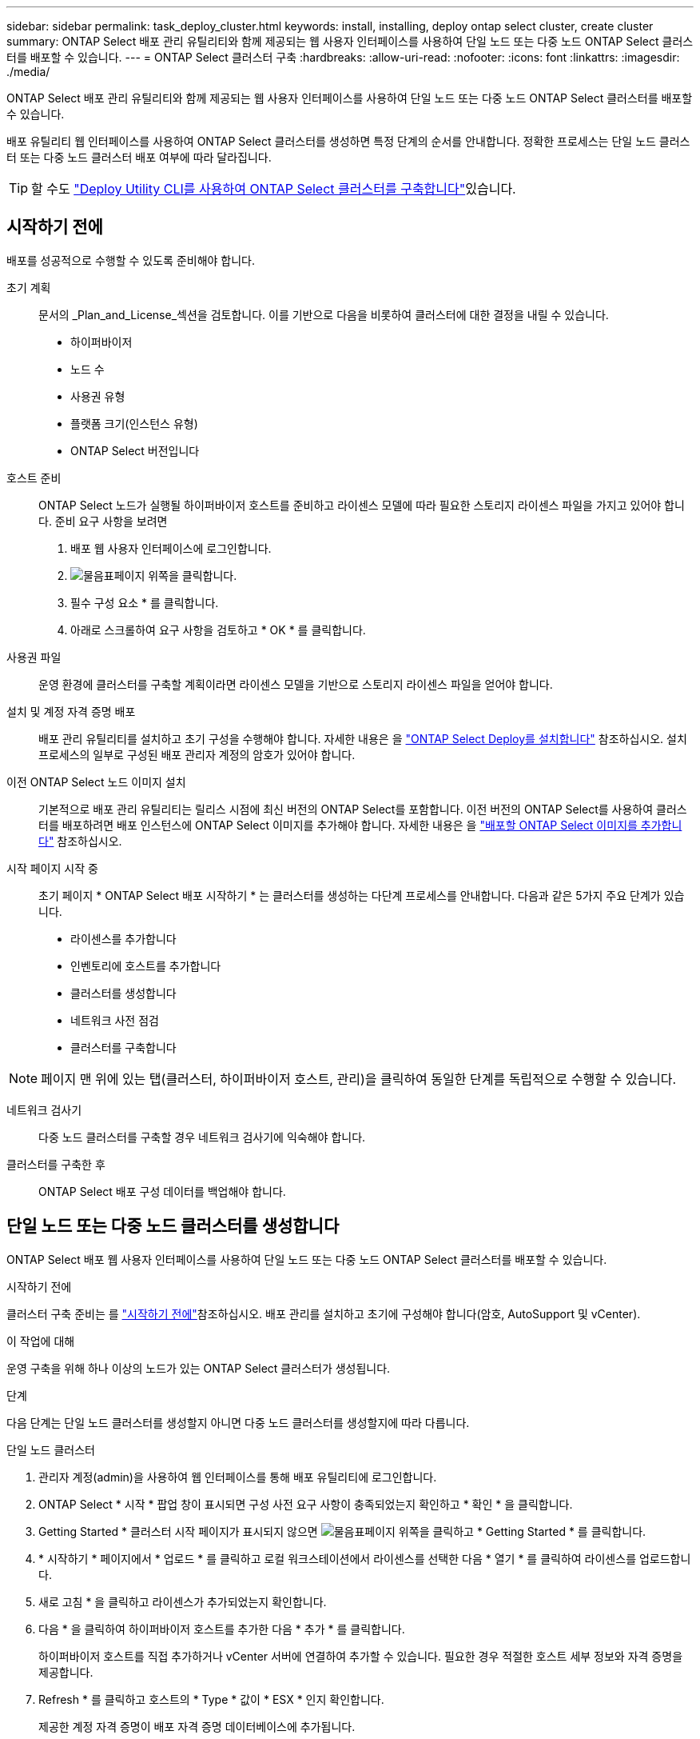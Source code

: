 ---
sidebar: sidebar 
permalink: task_deploy_cluster.html 
keywords: install, installing, deploy ontap select cluster, create cluster 
summary: ONTAP Select 배포 관리 유틸리티와 함께 제공되는 웹 사용자 인터페이스를 사용하여 단일 노드 또는 다중 노드 ONTAP Select 클러스터를 배포할 수 있습니다. 
---
= ONTAP Select 클러스터 구축
:hardbreaks:
:allow-uri-read: 
:nofooter: 
:icons: font
:linkattrs: 
:imagesdir: ./media/


[role="lead"]
ONTAP Select 배포 관리 유틸리티와 함께 제공되는 웹 사용자 인터페이스를 사용하여 단일 노드 또는 다중 노드 ONTAP Select 클러스터를 배포할 수 있습니다.

배포 유틸리티 웹 인터페이스를 사용하여 ONTAP Select 클러스터를 생성하면 특정 단계의 순서를 안내합니다. 정확한 프로세스는 단일 노드 클러스터 또는 다중 노드 클러스터 배포 여부에 따라 달라집니다.


TIP: 할 수도 link:https://docs.netapp.com/us-en/ontap-select/task_cli_deploy_cluster.html["Deploy Utility CLI를 사용하여 ONTAP Select 클러스터를 구축합니다"]있습니다.



== 시작하기 전에

배포를 성공적으로 수행할 수 있도록 준비해야 합니다.

초기 계획:: 문서의 _Plan_and_License_섹션을 검토합니다. 이를 기반으로 다음을 비롯하여 클러스터에 대한 결정을 내릴 수 있습니다.
+
--
* 하이퍼바이저
* 노드 수
* 사용권 유형
* 플랫폼 크기(인스턴스 유형)
* ONTAP Select 버전입니다


--
호스트 준비:: ONTAP Select 노드가 실행될 하이퍼바이저 호스트를 준비하고 라이센스 모델에 따라 필요한 스토리지 라이센스 파일을 가지고 있어야 합니다. 준비 요구 사항을 보려면
+
--
. 배포 웹 사용자 인터페이스에 로그인합니다.
. image:icon_question_mark.gif["물음표"]페이지 위쪽을 클릭합니다.
. 필수 구성 요소 * 를 클릭합니다.
. 아래로 스크롤하여 요구 사항을 검토하고 * OK * 를 클릭합니다.


--
사용권 파일:: 운영 환경에 클러스터를 구축할 계획이라면 라이센스 모델을 기반으로 스토리지 라이센스 파일을 얻어야 합니다.
설치 및 계정 자격 증명 배포:: 배포 관리 유틸리티를 설치하고 초기 구성을 수행해야 합니다. 자세한 내용은 을 link:task_install_deploy.html["ONTAP Select Deploy를 설치합니다"] 참조하십시오. 설치 프로세스의 일부로 구성된 배포 관리자 계정의 암호가 있어야 합니다.
이전 ONTAP Select 노드 이미지 설치:: 기본적으로 배포 관리 유틸리티는 릴리스 시점에 최신 버전의 ONTAP Select를 포함합니다. 이전 버전의 ONTAP Select를 사용하여 클러스터를 배포하려면 배포 인스턴스에 ONTAP Select 이미지를 추가해야 합니다. 자세한 내용은 을 link:task_cli_deploy_image_add.html["배포할 ONTAP Select 이미지를 추가합니다"] 참조하십시오.
시작 페이지 시작 중:: 초기 페이지 * ONTAP Select 배포 시작하기 * 는 클러스터를 생성하는 다단계 프로세스를 안내합니다. 다음과 같은 5가지 주요 단계가 있습니다.
+
--
* 라이센스를 추가합니다
* 인벤토리에 호스트를 추가합니다
* 클러스터를 생성합니다
* 네트워크 사전 점검
* 클러스터를 구축합니다


--



NOTE: 페이지 맨 위에 있는 탭(클러스터, 하이퍼바이저 호스트, 관리)을 클릭하여 동일한 단계를 독립적으로 수행할 수 있습니다.

네트워크 검사기:: 다중 노드 클러스터를 구축할 경우 네트워크 검사기에 익숙해야 합니다.
클러스터를 구축한 후:: ONTAP Select 배포 구성 데이터를 백업해야 합니다.




== 단일 노드 또는 다중 노드 클러스터를 생성합니다

ONTAP Select 배포 웹 사용자 인터페이스를 사용하여 단일 노드 또는 다중 노드 ONTAP Select 클러스터를 배포할 수 있습니다.

.시작하기 전에
클러스터 구축 준비는 를 link:task_deploy_cluster.html#before-you-begin["시작하기 전에"]참조하십시오. 배포 관리를 설치하고 초기에 구성해야 합니다(암호, AutoSupport 및 vCenter).

.이 작업에 대해
운영 구축을 위해 하나 이상의 노드가 있는 ONTAP Select 클러스터가 생성됩니다.

.단계
다음 단계는 단일 노드 클러스터를 생성할지 아니면 다중 노드 클러스터를 생성할지에 따라 다릅니다.

[role="tabbed-block"]
====
.단일 노드 클러스터
--
. 관리자 계정(admin)을 사용하여 웹 인터페이스를 통해 배포 유틸리티에 로그인합니다.
. ONTAP Select * 시작 * 팝업 창이 표시되면 구성 사전 요구 사항이 충족되었는지 확인하고 * 확인 * 을 클릭합니다.
. Getting Started * 클러스터 시작 페이지가 표시되지 않으면 image:icon_question_mark.gif["물음표"]페이지 위쪽을 클릭하고 * Getting Started * 를 클릭합니다.
. * 시작하기 * 페이지에서 * 업로드 * 를 클릭하고 로컬 워크스테이션에서 라이센스를 선택한 다음 * 열기 * 를 클릭하여 라이센스를 업로드합니다.
. 새로 고침 * 을 클릭하고 라이센스가 추가되었는지 확인합니다.
. 다음 * 을 클릭하여 하이퍼바이저 호스트를 추가한 다음 * 추가 * 를 클릭합니다.
+
하이퍼바이저 호스트를 직접 추가하거나 vCenter 서버에 연결하여 추가할 수 있습니다. 필요한 경우 적절한 호스트 세부 정보와 자격 증명을 제공합니다.

. Refresh * 를 클릭하고 호스트의 * Type * 값이 * ESX * 인지 확인합니다.
+
제공한 계정 자격 증명이 배포 자격 증명 데이터베이스에 추가됩니다.

. Next * 를 클릭하여 클러스터 생성 프로세스를 시작합니다.
. 클러스터 세부 정보 * 섹션에서 클러스터를 설명하는 데 필요한 모든 정보를 제공하고 * 완료 * 를 클릭합니다.
. 노드 설정 * 에서 노드 관리 IP 주소를 제공하고 노드에 대한 라이센스를 선택합니다. 필요한 경우 새 라이센스를 업로드할 수 있습니다. 필요한 경우 노드 이름을 변경할 수도 있습니다.
. 하이퍼바이저 * 및 * 네트워크 * 구성 제공
+
가상 머신 크기와 사용 가능한 기능 세트를 정의하는 3개의 노드 구성이 있습니다. 이러한 인스턴스 유형은 구매한 라이센스의 표준, 프리미엄 및 프리미엄 XL 제품에서 각각 지원됩니다. 노드에 대해 선택한 라이센스가 인스턴스 유형과 일치하거나 초과해야 합니다.

+
관리 및 데이터 네트워크와 하이퍼바이저 호스트를 선택합니다.

. 스토리지 * 구성을 제공하고 * 완료 * 를 클릭합니다.
+
플랫폼 라이센스 수준 및 호스트 구성에 따라 드라이브를 선택할 수 있습니다.

. 클러스터의 구성을 검토하고 확인합니다.
+
해당 섹션에서 을 클릭하여 구성을 변경할 수 image:icon_pencil.gif["편집"]있습니다.

. 다음 * 을 클릭하고 ONTAP 관리자 암호를 입력합니다.
. 클러스터 생성 프로세스를 시작하려면 * 클러스터 생성 * 을 클릭하고 팝업 창에서 * 확인 * 을 클릭합니다.
+
클러스터를 생성하는 데 최대 30분이 걸릴 수 있습니다.

. 여러 단계의 클러스터 생성 프로세스를 모니터링하여 클러스터가 성공적으로 생성되었는지 확인합니다.
+
페이지는 정기적으로 자동으로 새로 고쳐집니다.



--
.다중 노드 클러스터
--
. 관리자 계정(admin)을 사용하여 웹 인터페이스를 통해 배포 유틸리티에 로그인합니다.
. Welcome to ONTAP Select* 팝업 창이 표시되면 구성 필수 구성 요소가 충족되었는지 확인하고 * OK * 를 클릭합니다.
. Getting Started * 클러스터 시작 페이지가 표시되지 않으면 image:icon_question_mark.gif["물음표"]페이지 위쪽을 클릭하고 * Getting Started * 를 클릭합니다.
. * 시작하기 * 페이지에서 * 업로드 * 를 클릭하고 로컬 워크스테이션에서 라이센스를 선택한 다음 * 열기 * 를 클릭하여 라이센스를 업로드합니다. 두 번째 라이센스를 추가하려면 이 과정을 반복합니다.
. 새로 고침 * 을 클릭하고 라이센스가 추가되었는지 확인합니다.
. 다음 * 을 클릭하여 두 개의 하이퍼바이저 호스트를 추가한 다음 * 추가 * 를 클릭합니다.
+
하이퍼바이저 호스트를 직접 추가하거나 vCenter 서버에 연결하여 추가할 수 있습니다. 필요한 경우 적절한 호스트 세부 정보와 자격 증명을 제공합니다.

. Refresh * 를 클릭하고 호스트의 * Type * 값이 * ESX * 인지 확인합니다.
+
제공한 계정 자격 증명이 배포 자격 증명 데이터베이스에 추가됩니다.

. Next * 를 클릭하여 클러스터 생성 프로세스를 시작합니다.
. 클러스터 세부 정보 * 섹션에서 * 클러스터 크기 * 로 * 2 노드 클러스터 * 를 선택하고 클러스터를 설명하는 데 필요한 모든 정보를 제공한 다음 * 완료 * 를 클릭합니다.
. 노드 설정 * 에서 노드 관리 IP 주소를 제공하고 각 노드에 대한 라이센스를 선택합니다. 필요한 경우 새 라이센스를 업로드할 수 있습니다. 필요한 경우 노드 이름을 변경할 수도 있습니다.
. 하이퍼바이저 * 및 * 네트워크 * 구성 제공
+
가상 머신 크기와 사용 가능한 기능 세트를 정의하는 3개의 노드 구성이 있습니다. 이러한 인스턴스 유형은 구매한 라이센스의 표준, 프리미엄 및 프리미엄 XL 제품에서 각각 지원됩니다. 노드에 대해 선택한 라이센스는 인스턴스 유형과 일치하거나 초과해야 합니다.

+
하이퍼바이저 호스트와 관리, 데이터 및 내부 네트워크를 선택합니다.

. 스토리지 * 구성을 제공하고 * 완료 * 를 클릭합니다.
+
플랫폼 라이센스 수준 및 호스트 구성에 따라 드라이브를 선택할 수 있습니다.

. 클러스터의 구성을 검토하고 확인합니다.
+
해당 섹션에서 을 클릭하여 구성을 변경할 수 image:icon_pencil.gif["편집"]있습니다.

. 다음 * 을 클릭하고 * 실행 * 을 클릭하여 네트워크 사전 검사를 실행합니다. 이는 ONTAP 클러스터 트래픽용으로 선택된 내부 네트워크가 올바르게 작동하는지 검증합니다.
. 다음 * 을 클릭하고 ONTAP 관리자 암호를 입력합니다.
. 클러스터 생성 프로세스를 시작하려면 * 클러스터 생성 * 을 클릭하고 팝업 창에서 * 확인 * 을 클릭합니다.
+
클러스터를 생성하는 데 최대 45분이 걸릴 수 있습니다.

. 여러 단계로 구성된 클러스터 생성 프로세스를 모니터링하여 클러스터가 성공적으로 생성되었는지 확인합니다.
+
페이지는 정기적으로 자동으로 새로 고쳐집니다.



--
====
.작업을 마친 후
ONTAP Select AutoSupport 기능이 구성되어 있는지 확인한 다음 ONTAP Select 배포 구성 데이터를 백업해야 합니다.

[TIP]
====
클러스터 생성 작업이 시작되었지만 완료되지 않은 경우 정의한 ONTAP 관리 암호가 적용되지 않을 수 있습니다. 이 경우 다음 CLI 명령을 사용하여 ONTAP Select 클러스터의 임시 관리 암호를 확인할 수 있습니다.

[listing]
----
(ONTAPdeploy) !/opt/netapp/tools/get_cluster_temp_credentials --cluster-name my_cluster
----
====